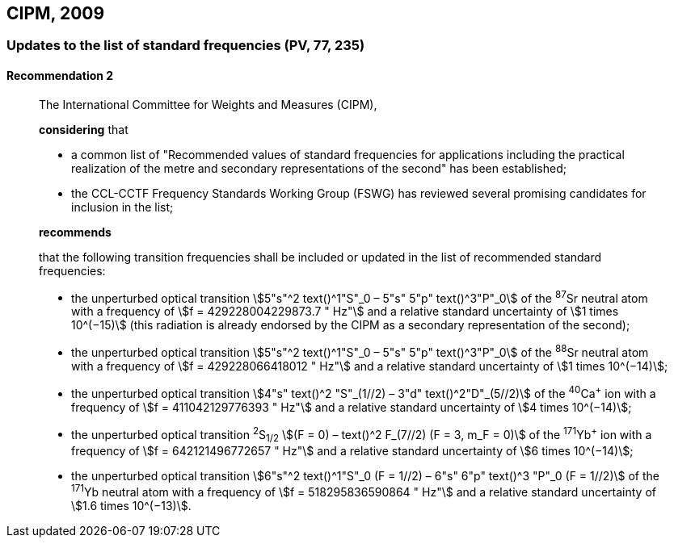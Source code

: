 [[cipm2009]]
== CIPM, 2009

[[cipm2009r2]]
=== Updates to the list of standard frequencies (PV, 77, 235)

[[cipm2009r2r2]]
==== Recommendation 2
____

The International Committee for Weights and Measures (CIPM),

*considering* that

* a common list of "Recommended values of standard frequencies for applications including the practical realization of the metre and secondary representations of the second" has been established; 
* the CCL-CCTF Frequency Standards Working Group (FSWG) has reviewed several promising candidates for inclusion in the list;

*recommends*

that the following transition frequencies shall be included or updated in the list of recommended standard frequencies:

* the unperturbed optical transition stem:[5"s"^2 text()^1"S"_0 – 5"s" 5"p" text()^3"P"_0] of the ^87^Sr neutral atom with a frequency of stem:[f = 429228004229873.7 " Hz"] and a relative standard uncertainty of stem:[1 times 10^(−15)] (this radiation is already endorsed by the CIPM as a secondary representation of the second);
* the unperturbed optical transition stem:[5"s"^2 text()^1"S"_0 – 5"s" 5"p" text()^3"P"_0] of the ^88^Sr neutral atom with a frequency of stem:[f = 429228066418012 " Hz"] and a relative standard uncertainty of stem:[1 times 10^(−14)];
* the unperturbed optical transition stem:[4"s" text()^2 "S"_(1//2) – 3"d" text()^2"D"_(5//2)] of the ^40^Ca^+^ ion with a frequency of stem:[f = 411042129776393 " Hz"] and a relative standard uncertainty of stem:[4 times 10^(−14)];
* the unperturbed optical transition ^2^S~1/2~ stem:[(F = 0) – text()^2 F_(7//2) (F = 3, m_F = 0)] of the ^171^Yb^+^ ion with a frequency of stem:[f = 642121496772657 " Hz"] and a relative standard uncertainty of stem:[6 times 10^(−14)]; 
* the unperturbed optical transition stem:[6"s"^2 text()^1"S"_0 (F = 1//2) – 6"s" 6"p" text()^3 "P"_0 (F = 1//2)] of the ^171^Yb neutral atom with a frequency of stem:[f = 518295836590864 " Hz"] and a relative standard uncertainty of stem:[1.6 times 10^(−13)].
____